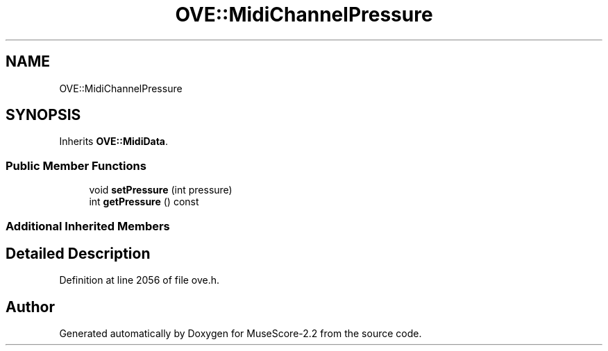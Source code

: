 .TH "OVE::MidiChannelPressure" 3 "Mon Jun 5 2017" "MuseScore-2.2" \" -*- nroff -*-
.ad l
.nh
.SH NAME
OVE::MidiChannelPressure
.SH SYNOPSIS
.br
.PP
.PP
Inherits \fBOVE::MidiData\fP\&.
.SS "Public Member Functions"

.in +1c
.ti -1c
.RI "void \fBsetPressure\fP (int pressure)"
.br
.ti -1c
.RI "int \fBgetPressure\fP () const"
.br
.in -1c
.SS "Additional Inherited Members"
.SH "Detailed Description"
.PP 
Definition at line 2056 of file ove\&.h\&.

.SH "Author"
.PP 
Generated automatically by Doxygen for MuseScore-2\&.2 from the source code\&.
